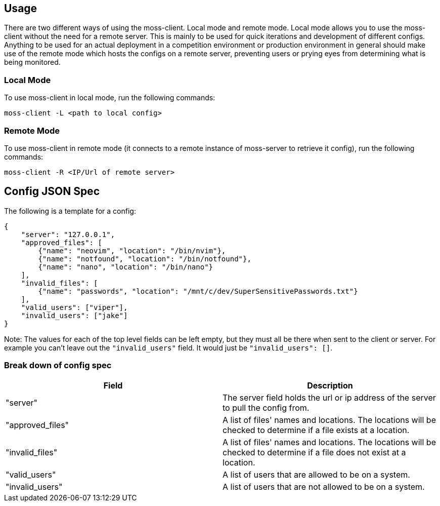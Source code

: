 
== Usage

There are two different ways of using the moss-client. Local mode and remote 
mode. Local mode allows you to use the moss-client without the need for a 
remote server. This is mainly to be used for quick iterations and development 
of different configs. Anything to be used for an actual deployment in a 
competition environment or production environment in general should make use of
the remote mode which hosts the configs on a remote server, preventing users or
prying eyes from determining what is being monitored.

=== Local Mode

To use moss-client in local mode, run the following commands: 

`moss-client -L <path to local config>`

=== Remote Mode

To use moss-client in remote mode (it connects to a remote instance of 
moss-server to retrieve it config), run the following commands:

`moss-client -R <IP/Url of remote server>`

== Config JSON Spec

The following is a template for a config:

```JSON
{
    "server": "127.0.0.1",
    "approved_files": [
        {"name": "neovim", "location": "/bin/nvim"},
        {"name": "notfound", "location": "/bin/notfound"},
        {"name": "nano", "location": "/bin/nano"}
    ],
    "invalid_files": [
        {"name": "passwords", "location": "/mnt/c/dev/SuperSensitivePasswords.txt"}
    ],
    "valid_users": ["viper"],
    "invalid_users": ["jake"]
}
```

Note: The values for each of the top level fields can be left empty, but they 
must all be there when sent to the client or server. For example you can't leave
out the `"invalid_users"` field. It would just be `"invalid_users": []`. 

=== Break down of config spec

[cols="1,1"]
|===
|Field |Description

|"server"
|The server field holds the url or ip address of the server to pull the config
from.

|"approved_files"
|A list of files' names and locations. The locations will be checked to determine
if a file exists at a location.

|"invalid_files"
|A list of files' names and locations. The locations will be checked to determine
if a file does not exist at a location.

|"valid_users"
|A list of users that are allowed to be on a system.

|"invalid_users"
|A list of users that are not allowed to be on a system.

|===


